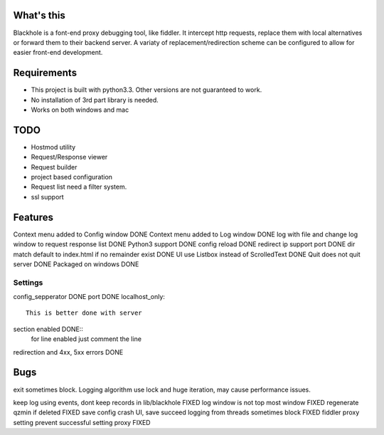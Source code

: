 What's this
===========
Blackhole is a font-end proxy debugging tool, like fiddler. It intercept http requests, replace them with local alternatives or forward them to their backend server. A variaty of replacement/redirection scheme can be configured to allow for easier front-end development.

Requirements
============

- This project is built with python3.3. Other versions are not guaranteed to work.
- No installation of 3rd part library is needed.
- Works on both windows and mac


TODO
====
- Hostmod utility
- Request/Response viewer
- Request builder
- project based configuration
- Request list need a filter system.
- ssl support

Features
========
Context menu added to Config window DONE
Context menu added to Log window    DONE
log with file and change log window to request response list    DONE
Python3 support		DONE
config reload	DONE
redirect ip support port	DONE
dir match default to index.html if no remainder exist	DONE
UI use Listbox instead of ScrolledText	DONE
Quit does not quit server	DONE
Packaged on windows         DONE


Settings
--------

config_sepperator	DONE
port                DONE
localhost_only::
    This is better done with server
section enabled     DONE::
    for line enabled just comment the line

redirection and 4xx, 5xx errors DONE


Bugs
====
exit sometimes block.
Logging algorithm use lock and huge iteration, may cause performance issues.

keep log using events, dont keep records in lib/blackhole   FIXED
log window is not top most window   FIXED
regenerate qzmin if deleted     FIXED
save config crash UI, save succeed
logging from threads sometimes block    FIXED
fiddler proxy setting prevent successful setting proxy	FIXED
